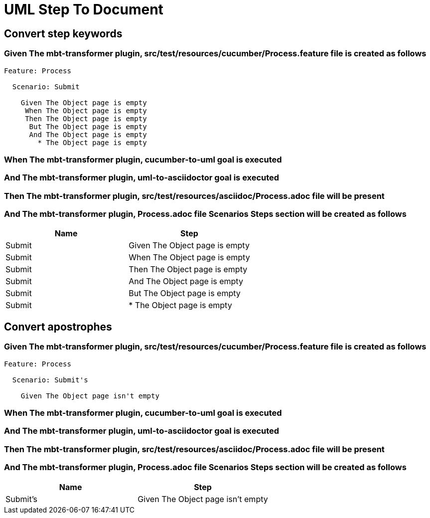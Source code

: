 :tags: sheep-dog-dev
= UML Step To Document

== Convert step keywords

=== Given The mbt-transformer plugin, src/test/resources/cucumber/Process.feature file is created as follows

----
Feature: Process

  Scenario: Submit

    Given The Object page is empty
     When The Object page is empty
     Then The Object page is empty
      But The Object page is empty
      And The Object page is empty
        * The Object page is empty
----

=== When The mbt-transformer plugin, cucumber-to-uml goal is executed

=== And The mbt-transformer plugin, uml-to-asciidoctor goal is executed

=== Then The mbt-transformer plugin, src/test/resources/asciidoc/Process.adoc file will be present

=== And The mbt-transformer plugin, Process.adoc file Scenarios Steps section will be created as follows

[options="header"]
|===
| Name| Step
| Submit| Given The Object page is empty
| Submit| When The Object page is empty
| Submit| Then The Object page is empty
| Submit| And The Object page is empty
| Submit| But The Object page is empty
| Submit| * The Object page is empty
|===

== Convert apostrophes

=== Given The mbt-transformer plugin, src/test/resources/cucumber/Process.feature file is created as follows

----
Feature: Process

  Scenario: Submit's

    Given The Object page isn't empty
----

=== When The mbt-transformer plugin, cucumber-to-uml goal is executed

=== And The mbt-transformer plugin, uml-to-asciidoctor goal is executed

=== Then The mbt-transformer plugin, src/test/resources/asciidoc/Process.adoc file will be present

=== And The mbt-transformer plugin, Process.adoc file Scenarios Steps section will be created as follows

[options="header"]
|===
| Name| Step
| Submit's| Given The Object page isn't empty
|===
